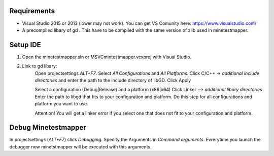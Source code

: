 Requirements
============
* Visual Studio 2015 or 2013 (lower may not work). You can get VS Comunity here: https://www.visualstudio.com/
* A precompiled libary of gd .
  This have to be compiled with the same version of zlib used in minetestmapper.

Setup IDE
=========
1. Open the minetestmapper.sln or MSVC\mintestmapper.vcxproj with Visual Studio.
2. Link to gd libary:
	Open projectsettings `ALT+F7`.
	Select `All Configurations` and `All Platforms`.
	Click C/C++ -> `additional include directories` and enter the path to the include directory of libGD.
	Click Apply
	
	Select a configuration (Debug|Release) and a platform (x86|x64)
	Click Linker --> `additional libary directories` Enter the path to libgd that fits to your configuration and platform.
	Do this step for all configurations and platform you want to use.
	
	Attention! You will get a linker error if you select one that does not fit to your configuration and platform. 


Debug Minetestmapper
====================
In projectsettings (`ALT+F7`) click `Debugging`.
Specify the Arguments in `Command arguments`.
Evrerytime you launch the debugger now minetstmapper will be executed with this arguments.
